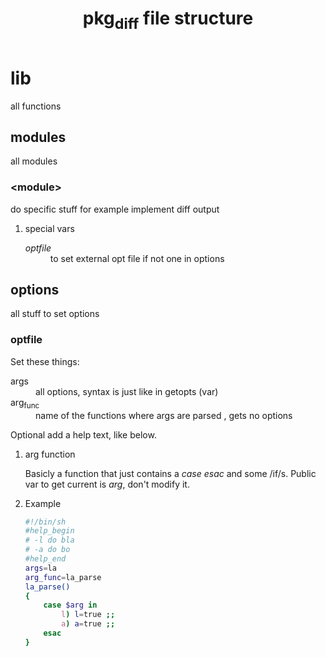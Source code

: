 #+TITLE: pkg_diff file structure
* lib
all functions
** modules 
all modules
*** <module>
do  specific stuff for example implement diff output  
**** special vars
+ [[optfile][optfile]] :: to set external opt file if not one in options 
** options
all stuff to set options
*** optfile
Set these things:
+ args :: all options, syntax is just like in getopts (var)
+ arg_func :: name of the functions where args are parsed , gets no options

Optional add a help text, like below.
****  arg function
Basicly a function that just contains a /case/ /esac/ and some /if/s.
Public var to get current is /arg/, don't modify it.
**** Example
#+BEGIN_SRC sh
#!/bin/sh
#help_begin
# -l do bla
# -a do bo
#help_end
args=la
arg_func=la_parse
la_parse()
{
    case $arg in
        l) l=true ;;
        a) a=true ;;
    esac
}
#+END_SRC

